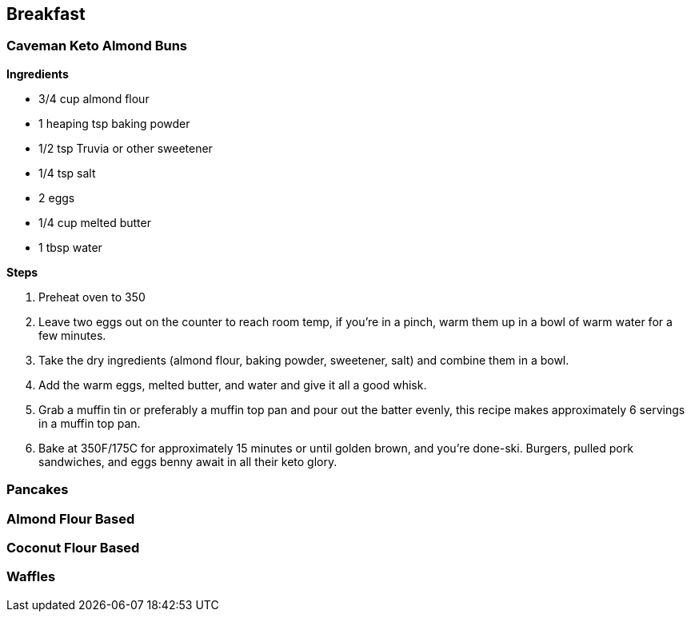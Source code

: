 
== Breakfast

=== Caveman Keto Almond Buns

*Ingredients*

* 3/4 cup almond flour
* 1 heaping tsp baking powder
* 1/2 tsp Truvia or other sweetener
* 1/4 tsp salt
* 2 eggs
* 1/4 cup melted butter
* 1 tbsp water

*Steps*

. Preheat oven to 350
. Leave two eggs out on the counter to reach room temp, if you're in a pinch, warm them up in a bowl of warm water for a few minutes.
. Take the dry ingredients (almond flour, baking powder, sweetener, salt) and combine them in a bowl.
. Add the warm eggs, melted butter, and water and give it all a good whisk.
. Grab a muffin tin or preferably a muffin top pan and pour out the batter evenly, this recipe makes approximately 6 servings in a muffin top pan.
. Bake at 350F/175C for approximately 15 minutes or until golden brown, and you're done-ski.  Burgers, pulled pork sandwiches, and eggs benny await in all their keto glory.

=== Pancakes

=== Almond Flour Based

=== Coconut Flour Based


=== Waffles
